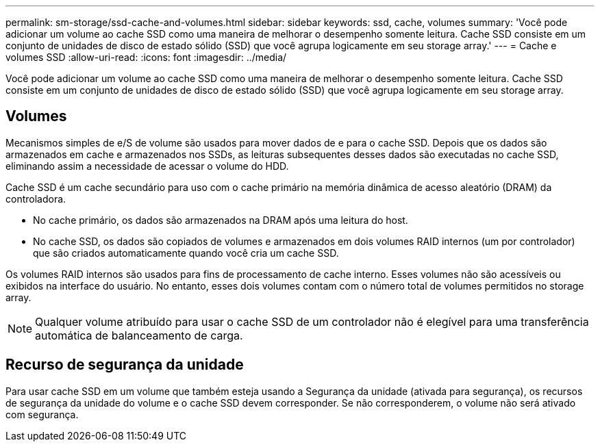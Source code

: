 ---
permalink: sm-storage/ssd-cache-and-volumes.html 
sidebar: sidebar 
keywords: ssd, cache, volumes 
summary: 'Você pode adicionar um volume ao cache SSD como uma maneira de melhorar o desempenho somente leitura. Cache SSD consiste em um conjunto de unidades de disco de estado sólido (SSD) que você agrupa logicamente em seu storage array.' 
---
= Cache e volumes SSD
:allow-uri-read: 
:icons: font
:imagesdir: ../media/


[role="lead"]
Você pode adicionar um volume ao cache SSD como uma maneira de melhorar o desempenho somente leitura. Cache SSD consiste em um conjunto de unidades de disco de estado sólido (SSD) que você agrupa logicamente em seu storage array.



== Volumes

Mecanismos simples de e/S de volume são usados para mover dados de e para o cache SSD. Depois que os dados são armazenados em cache e armazenados nos SSDs, as leituras subsequentes desses dados são executadas no cache SSD, eliminando assim a necessidade de acessar o volume do HDD.

Cache SSD é um cache secundário para uso com o cache primário na memória dinâmica de acesso aleatório (DRAM) da controladora.

* No cache primário, os dados são armazenados na DRAM após uma leitura do host.
* No cache SSD, os dados são copiados de volumes e armazenados em dois volumes RAID internos (um por controlador) que são criados automaticamente quando você cria um cache SSD.


Os volumes RAID internos são usados para fins de processamento de cache interno. Esses volumes não são acessíveis ou exibidos na interface do usuário. No entanto, esses dois volumes contam com o número total de volumes permitidos no storage array.

[NOTE]
====
Qualquer volume atribuído para usar o cache SSD de um controlador não é elegível para uma transferência automática de balanceamento de carga.

====


== Recurso de segurança da unidade

Para usar cache SSD em um volume que também esteja usando a Segurança da unidade (ativada para segurança), os recursos de segurança da unidade do volume e o cache SSD devem corresponder. Se não corresponderem, o volume não será ativado com segurança.
